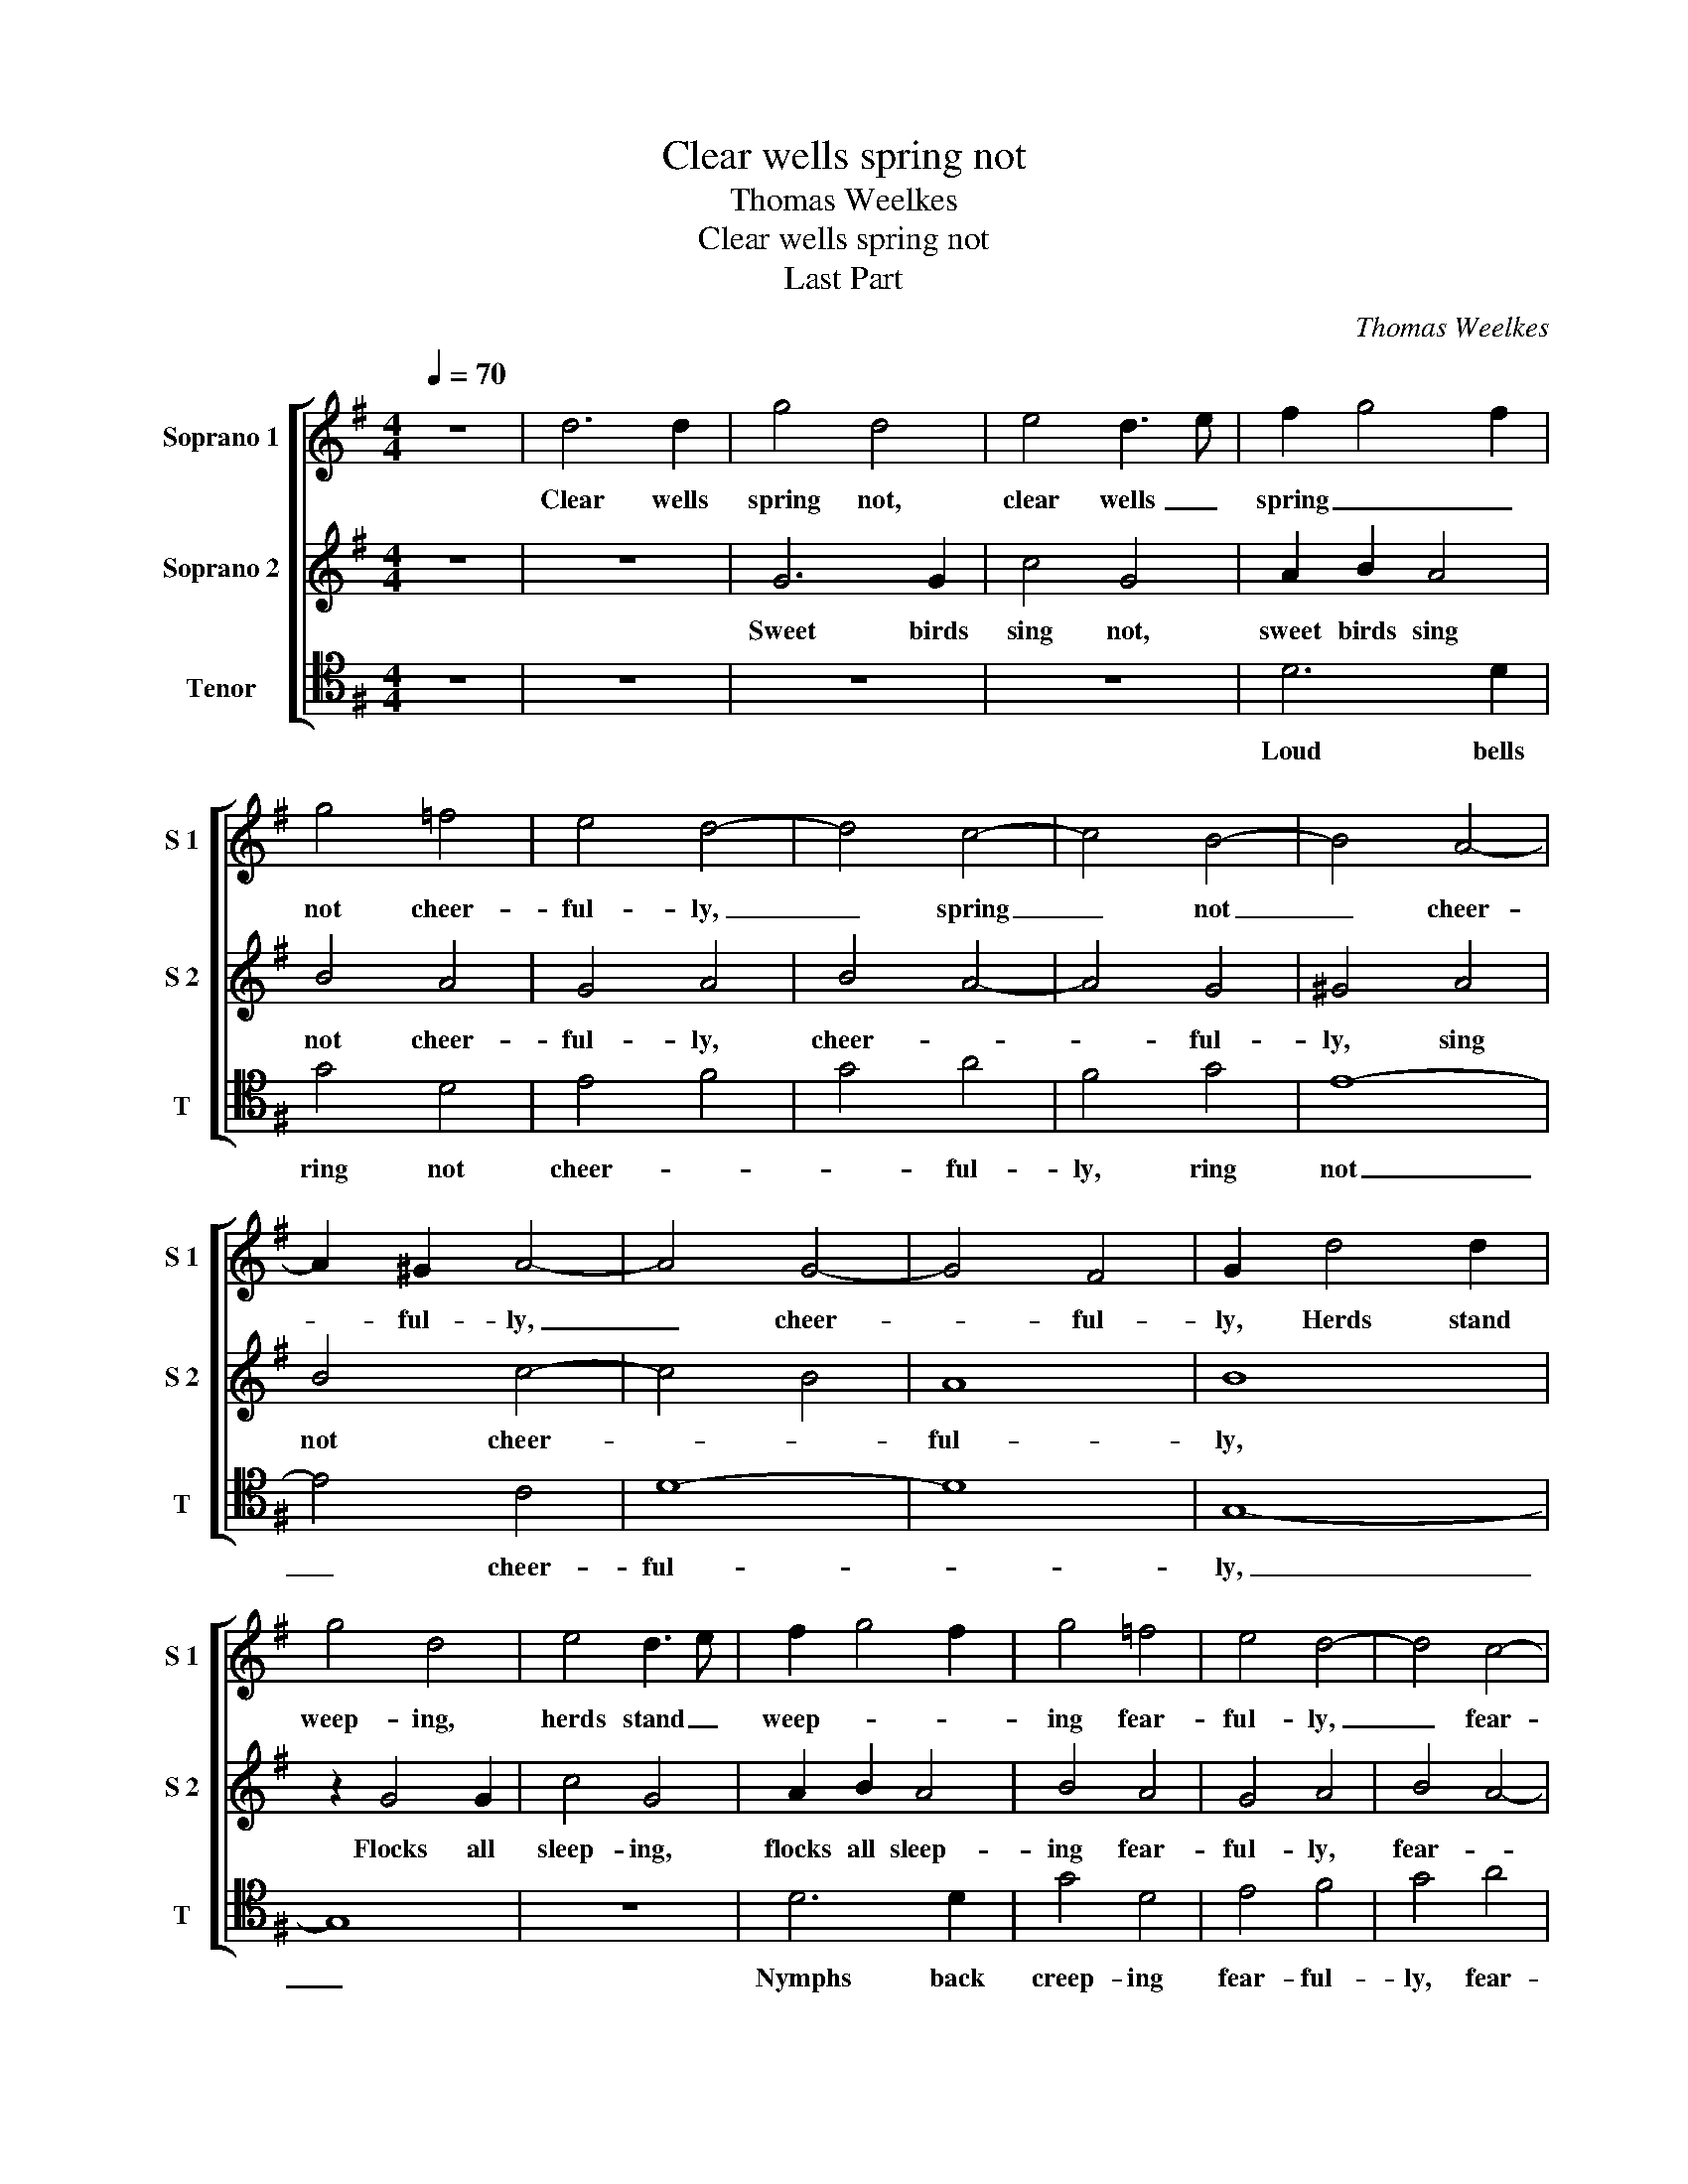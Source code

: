 X:1
T:Clear wells spring not
T:Thomas Weelkes
T:Clear wells spring not
T:Last Part
C:Thomas Weelkes
%%score [ 1 2 3 ]
L:1/8
Q:1/4=70
M:4/4
K:G
V:1 treble nm="Soprano 1" snm="S 1"
V:2 treble nm="Soprano 2" snm="S 2"
V:3 tenor nm="Tenor" snm="T"
V:1
 z8 | d6 d2 | g4 d4 | e4 d3 e | f2 g4 f2 | g4 =f4 | e4 d4- | d4 c4- | c4 B4- | B4 A4- | %10
w: |Clear wells|spring not,|clear wells _|spring _ _|not cheer-|ful- ly,|_ spring|_ not|_ cheer-|
 A2 ^G2 A4- | A4 G4- | G4 F4 | G2 d4 d2 | g4 d4 | e4 d3 e | f2 g4 f2 | g4 =f4 | e4 d4- | d4 c4- | %20
w: * ful- ly,|_ cheer-|* ful-|ly, Herds stand|weep- ing,|herds stand _|weep- * *|ing fear-|ful- ly,|_ fear-|
 c4 B4- | B4 A4- | A2 ^G2 A4- | A4 G4- | G4 F4 | G8 |[M:3/4][Q:3/4=105] d4 d2 | e4 e2 | d4 g2 | %29
w: * ful-|* ly,|_ _ fear-||* ful-|ly.|All our|plea- sures|known to|
 f2 e4 | f4 z2 | g3 =f ed | c2 A2 d2- | dc BA GG | A3 G A2 | G2 G3 A | Bc d2 DE | FG A2 AB | %38
w: us, poor|swains,|All our mer- ry|meet- ings, All|_ our mer- ry meet- ings|on _ the|plains, All our|eve- ning sports, All our|eve- ning sports, All our|
 cd e2 c2- | c2 B A2 ^G |[M:4/4][Q:3/4=70] A6 B2 | ^c4 d4- | d4 c4 | B4 e4- | e4 d4- | d4 c4- | %46
w: eve- ning sports, All|_ our eve- ning|sports from|us _|_ are|fled, from|_ us|_ are|
 c4 _B4 | A8 | D4 G4- | G4 =F4 | E8 | F8 | F6 F2 | F4 G4 | F8 | z4 A4- | A4 G4- | G2 G2 F4 | z8 | %59
w: _ _|fled,|from us|_ _|are|fled,|All our|loves are|lost,|for|_ love|_ is dead.||
 F8 | F8 | z4 G4 | G4 F4- | F4 E4- | E2 E2 E4- | E4 A4 | ^G2 G4 A2 | B2 B2 ^c2 c2- | c2 d2 e2 e2 | %69
w: Fare-|well!|Fare-|well, sweet|_ lass!|_ the like|_ ne'er|was, For a|sweet con- tent, For|_ a sweet con-|
 A2 d4 d2 | e2 e2 f4- | f4 d4 | g4 f4 | e6 e2 | f6 d2 | c4 B4 | A6 A2 | B8 | z8 | z2 B2 B2 A2 | %80
w: tent, For a|sweet con- tent,|_ the|cause of|all my|woe, the|cause of|all my|woe;||must live a-|
 B2 G2 G2 F2 | G4 G4 | G6 G2 | G8 | z2 e2 e2 d2 | e2 =f2 e3 e | d2 z2 z4 | z8 | z4 =f4- | %89
w: lone, must live a-|lone, Poor|Co- ri-|don|must live a-|lone, must live a-|lone,||O-|
 f2 e2 d2 d2 | ^c4 d4 | B8 | z4 g4- | g2 =f2 e2 e2 | d4 ^c4 | d4 A4 | A4 d4- | d2 c2 B2 B2 | %98
w: * ther help for|him there's|none,|O-|* ther help for|him, I|know, there's|none, O-|* ther help for|
 A4 G4 | F4 A4- | A2 G2 G4- | G4 F4 | G8 |] %103
w: him, I|know, there's|_ none, there's|_ _|none.|
V:2
 z8 | z8 | G6 G2 | c4 G4 | A2 B2 A4 | B4 A4 | G4 A4 | B4 A4- | A4 G4 | ^G4 A4 | B4 c4- | c4 B4 | %12
w: ||Sweet birds|sing not,|sweet birds sing|not cheer-|ful- ly,|cheer- *|* ful-|ly, sing|not cheer-||
 A8 | B8 | z2 G4 G2 | c4 G4 | A2 B2 A4 | B4 A4 | G4 A4 | B4 A4- | A4 G4 | ^G4 A4 | B4 c4- | c4 B4 | %24
w: ful-|ly,|Flocks all|sleep- ing,|flocks all sleep-|ing fear-|ful- ly,|fear- *|* ful-|ly, sleep-|ing fear-||
 A8 | B8 |[M:3/4] B4 B2 | c4 c2 | B3 A Bc | d4 ^c2 | d2 d3 c | BA G2 G2 | A3 G FE | D4 E2 | %34
w: ful-|ly.|All our|plea- sures|known _ to _|us, poor|swains, All our|mer- ry meet- ings,|All our mer- ry|meet- ings|
 F3 G F2 | G4 G2- | GA Bc d2 | DE FG A2 | AB cd e2 | EF ^GA B2 |[M:4/4] ^c6 d2 | e4 =f4- | f4 e4 | %43
w: on _ the|plains, All|_ our eve- ning sports,|All our eve- ning sports,|All our eve- ning sports,|All our eve- * ning|sports from|us _|_ are|
 d4 g4- | g4 =f4 | e4 a4- | a4 g4- | g4 =f4- | f4 e4- | e4 d4- | d4 ^c4 | d8 | A6 A2 | A4 _B4 | %54
w: fled, are|_ _|fled, from|_ us|_ are|_ fled,|_ are|_ _|fled,|All our|loves are|
 A8 | z4 c4- | c4 _B2 B2 | A8 | A8 | A8 | z4 B4 | B8 | z4 ^d4- | d4 e4- | e2 B2 c4- | c4 c4 | %66
w: lost,|for|_ love is|dead.|Fare-|well!|Fare-|well,|sweet|_ lass!|_ the like|_ ne'er|
 B4 z4 | z4 z2 e2- | e2 f2 ^g2 g2 | a2 A4 B2 | ^c2 c2 d4- | d4 f4 | e4 d2 d2- | d2 ^cB c4 | d6 B2 | %75
w: was,|For|_ a sweet con-|tent, For a|sweet con- tent,|_ the|cause of all|_ _ _ my|woe, the|
 A2 A2 G4- | G4 F4 | G4 d4 | d6 d2 | d8 | z2 B2 B2 A2 | B8 | z8 | z2 e2 e2 d2 | e2 c2 c2 B2 | %85
w: cause of all|_ my|woe; Poor|Co- ri-|don|must live a-|lone,||must live a-|lone, must live a-|
 c2 A2 A3 A | A2 A2 A2 A2 | A8- | A4 A4 | A8- | A4 F4 | G4 g4- | g2 =f2 e2 e2 | d4 c2 B2 | A4 G4 | %95
w: lone, Poor Co- ri-|don must live a-|lone,|_ must|live|_ a-|lone, O-|* ther help for|him, I _|know, there's|
 F8- | F4 G4 | A4 d4- | d2 c2 B2 B2 | A4 c4 | B8 | A8 | G8 |] %103
w: none,|_ there's|none, O-|* ther help for|him, I|know,|there's|none.|
V:3
 z8 | z8 | z8 | z8 | D6 D2 | G4 D4 | E4 F4 | G4 A4 | F4 G4 | E8- | E4 C4 | D8- | D8 | G,8- | G,8 | %15
w: ||||Loud bells|ring not|cheer- *|* ful-|ly, ring|not|_ cheer-|ful-||ly,|_|
 z8 | D6 D2 | G4 D4 | E4 F4 | G4 A4 | F4 G4 | E8- | E4 C4 | D8- | D8 | G,8 |[M:3/4] G,4 G,2 | %27
w: |Nymphs back|creep- ing|fear- ful-|ly, fear-|ful- ly,|fear-||ful-||ly.|All our|
 C4 C2 | G3 F E2 | D2 A4 | D4 G2- | G=F ED C2 | C2 D3 C | B,A, G,2 G,2 | D3 E D2 | G,6 | %36
w: plea- sures|known _ to|us, poor|swains, All|_ our mer- ry meet-|ings, All our|mer- ry meet- ings|on _ the|plains,|
 G,3 A, B,C | D2 DE FG | A2 A,B, CD | E6 |[M:4/4] A,8 | A,4 D4 | B,4 C4 | G,8 | A,8- | A,8 | D8- | %47
w: All our eve- ning|sports, All our eve- ning|sports, All our eve- ning|sports|from|us are|fled, from|us|are|_|fled,|
 D8 | B,4 C4 | A,8- | A,8 | D,8 | D6 D2 | D4 G,4 | D8 | C4 C2 C2 | D8- | D8 | z8 | D8 | D8 | %61
w: _|from us|are|_|fled,|All our|loves are|lost,|for love is|dead.|_||Fare-|well!|
 z4 E4 | E4 B,4- | B,4 ^G,4- | G,2 ^G,2 A,4- | A,4 A,4 | E2 E4 F2 | ^G2 G2 A4- | A4 E2 E2 | F6 G2 | %70
w: Fare-|well, sweet|_ lass!|_ the like|_ ne'er|was, For a|sweet con- tent,|_ For a|sweet con-|
 E4 D4- | D4 D4- | D2 ^C2 D4 | A,6 A,2 | D6 G,2 | A,4 B,2 C2 | D2 C2 D4 | G,8 | z8 | z2 G2 G2 F2 | %80
w: tent, _|_ the|_ cause of|all my|woe, the|cause of _|all _ my|woe;||must live a-|
 G2 G,2 B,C D2 | G,8 | z8 | z2 C2 C2 B,2 | C3 D E=F G2 | C2 D2 D2 ^C2 | D2 x6 | z4 =F4- | %88
w: lone, must live _ a-|lone,||must live a-|lone, must live _ a-|lone, must live a-|lone,|O-|
 F2 E2 D2 D2 | ^C4 D4 | A,4 D4 | G,6 A,2 | B,4 C4 | B,4 C4 | D4 E2 E2 | D4 D4- | D2 C2 B,2 B,2 | %97
w: * ther help for|him, I|know, there's|none, I|know, there's|none, I|know, _ there's|none, O-|* ther help for|
 A,4 G,4 | F,4 G,4 | D4 A,4 | B,6 C2 | D8 | G,8 |] %103
w: him, I|know, there's|none, I|know, _|there's|none.|

